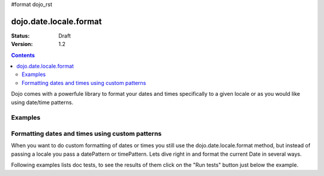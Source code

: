#format dojo_rst

dojo.date.locale.format
=======================

:Status: Draft
:Version: 1.2


.. contents::
  :depth: 3

Dojo comes with a powerfule library to format your dates and times specifically to a given locale or as you would like using date/time patterns.

Examples
--------

Formatting dates and times using custom patterns
------------------------------------------------

When you want to do custom formatting of dates or times you still use the dojo.date.locale.format method, but instead of passing a locale you pass a datePattern or timePattern. Lets dive right in and format the current Date in several ways.

Following examples lists doc tests, to see the results of them click on the "Run tests" button just below the example.

.. codeviewer::
  
  <style type="text/css">
    @import "/moin_static163/js/dojo/trunk/release/dojo/dojox/widget/DocTester/DocTester.css"; 
  </style>
  <script type="text/javascript">dojo.require("dojox.widget.DocTester");</script>
  <div dojoType="dojox.widget.DocTester">
    >>> dojo.date.locale.format(new Date(2007,2,23,6,6,6), {datePattern: "yyyyMMdd", selector: "date"});
    "20070123"
  </div>
